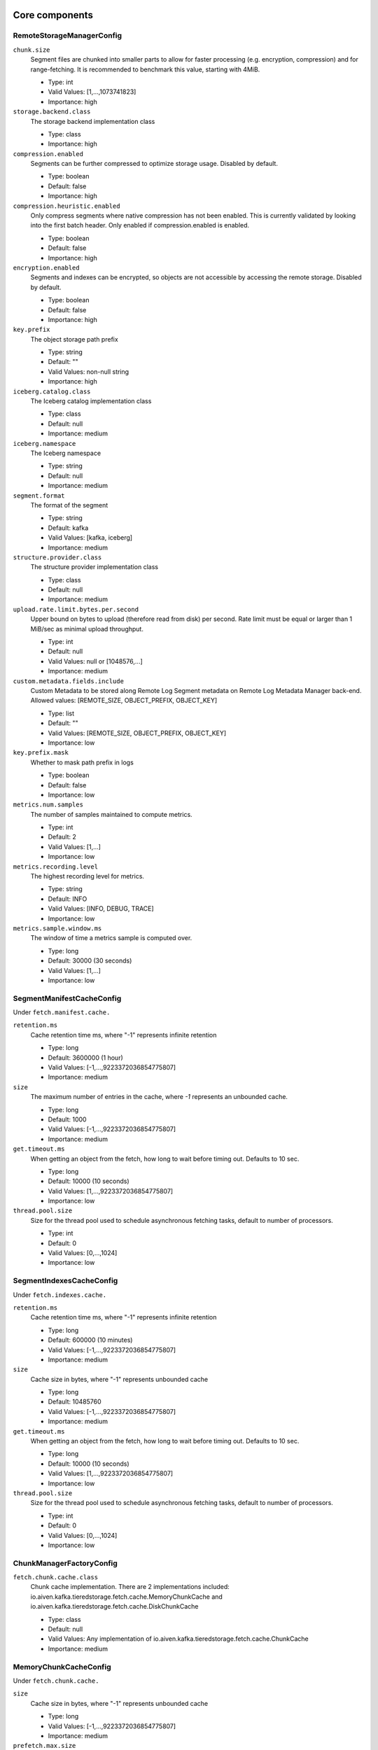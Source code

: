 =================
Core components
=================
.. Generated from *Config.java classes by io.aiven.kafka.tieredstorage.misc.ConfigsDocs

-----------------
RemoteStorageManagerConfig
-----------------
``chunk.size``
  Segment files are chunked into smaller parts to allow for faster processing (e.g. encryption, compression) and for range-fetching. It is recommended to benchmark this value, starting with 4MiB.

  * Type: int
  * Valid Values: [1,...,1073741823]
  * Importance: high

``storage.backend.class``
  The storage backend implementation class

  * Type: class
  * Importance: high

``compression.enabled``
  Segments can be further compressed to optimize storage usage. Disabled by default.

  * Type: boolean
  * Default: false
  * Importance: high

``compression.heuristic.enabled``
  Only compress segments where native compression has not been enabled. This is currently validated by looking into the first batch header. Only enabled if compression.enabled is enabled.

  * Type: boolean
  * Default: false
  * Importance: high

``encryption.enabled``
  Segments and indexes can be encrypted, so objects are not accessible by accessing the remote storage. Disabled by default.

  * Type: boolean
  * Default: false
  * Importance: high

``key.prefix``
  The object storage path prefix

  * Type: string
  * Default: ""
  * Valid Values: non-null string
  * Importance: high

``iceberg.catalog.class``
  The Iceberg catalog implementation class

  * Type: class
  * Default: null
  * Importance: medium

``iceberg.namespace``
  The Iceberg namespace

  * Type: string
  * Default: null
  * Importance: medium

``segment.format``
  The format of the segment

  * Type: string
  * Default: kafka
  * Valid Values: [kafka, iceberg]
  * Importance: medium

``structure.provider.class``
  The structure provider implementation class

  * Type: class
  * Default: null
  * Importance: medium

``upload.rate.limit.bytes.per.second``
  Upper bound on bytes to upload (therefore read from disk) per second. Rate limit must be equal or larger than 1 MiB/sec as minimal upload throughput.

  * Type: int
  * Default: null
  * Valid Values: null or [1048576,...]
  * Importance: medium

``custom.metadata.fields.include``
  Custom Metadata to be stored along Remote Log Segment metadata on Remote Log Metadata Manager back-end. Allowed values: [REMOTE_SIZE, OBJECT_PREFIX, OBJECT_KEY]

  * Type: list
  * Default: ""
  * Valid Values: [REMOTE_SIZE, OBJECT_PREFIX, OBJECT_KEY]
  * Importance: low

``key.prefix.mask``
  Whether to mask path prefix in logs

  * Type: boolean
  * Default: false
  * Importance: low

``metrics.num.samples``
  The number of samples maintained to compute metrics.

  * Type: int
  * Default: 2
  * Valid Values: [1,...]
  * Importance: low

``metrics.recording.level``
  The highest recording level for metrics.

  * Type: string
  * Default: INFO
  * Valid Values: [INFO, DEBUG, TRACE]
  * Importance: low

``metrics.sample.window.ms``
  The window of time a metrics sample is computed over.

  * Type: long
  * Default: 30000 (30 seconds)
  * Valid Values: [1,...]
  * Importance: low



-----------------
SegmentManifestCacheConfig
-----------------
Under ``fetch.manifest.cache.``

``retention.ms``
  Cache retention time ms, where "-1" represents infinite retention

  * Type: long
  * Default: 3600000 (1 hour)
  * Valid Values: [-1,...,9223372036854775807]
  * Importance: medium

``size``
  The maximum number of entries in the cache, where `-1` represents an unbounded cache.

  * Type: long
  * Default: 1000
  * Valid Values: [-1,...,9223372036854775807]
  * Importance: medium

``get.timeout.ms``
  When getting an object from the fetch, how long to wait before timing out. Defaults to 10 sec.

  * Type: long
  * Default: 10000 (10 seconds)
  * Valid Values: [1,...,9223372036854775807]
  * Importance: low

``thread.pool.size``
  Size for the thread pool used to schedule asynchronous fetching tasks, default to number of processors.

  * Type: int
  * Default: 0
  * Valid Values: [0,...,1024]
  * Importance: low



-----------------
SegmentIndexesCacheConfig
-----------------
Under ``fetch.indexes.cache.``

``retention.ms``
  Cache retention time ms, where "-1" represents infinite retention

  * Type: long
  * Default: 600000 (10 minutes)
  * Valid Values: [-1,...,9223372036854775807]
  * Importance: medium

``size``
  Cache size in bytes, where "-1" represents unbounded cache

  * Type: long
  * Default: 10485760
  * Valid Values: [-1,...,9223372036854775807]
  * Importance: medium

``get.timeout.ms``
  When getting an object from the fetch, how long to wait before timing out. Defaults to 10 sec.

  * Type: long
  * Default: 10000 (10 seconds)
  * Valid Values: [1,...,9223372036854775807]
  * Importance: low

``thread.pool.size``
  Size for the thread pool used to schedule asynchronous fetching tasks, default to number of processors.

  * Type: int
  * Default: 0
  * Valid Values: [0,...,1024]
  * Importance: low



-----------------
ChunkManagerFactoryConfig
-----------------
``fetch.chunk.cache.class``
  Chunk cache implementation. There are 2 implementations included: io.aiven.kafka.tieredstorage.fetch.cache.MemoryChunkCache and io.aiven.kafka.tieredstorage.fetch.cache.DiskChunkCache

  * Type: class
  * Default: null
  * Valid Values: Any implementation of io.aiven.kafka.tieredstorage.fetch.cache.ChunkCache
  * Importance: medium



-----------------
MemoryChunkCacheConfig
-----------------
Under ``fetch.chunk.cache.``

``size``
  Cache size in bytes, where "-1" represents unbounded cache

  * Type: long
  * Valid Values: [-1,...,9223372036854775807]
  * Importance: medium

``prefetch.max.size``
  The amount of data that should be eagerly prefetched and cached

  * Type: int
  * Default: 0
  * Valid Values: [0,...,2147483647]
  * Importance: medium

``retention.ms``
  Cache retention time ms, where "-1" represents infinite retention

  * Type: long
  * Default: 600000 (10 minutes)
  * Valid Values: [-1,...,9223372036854775807]
  * Importance: medium

``get.timeout.ms``
  When getting an object from the fetch, how long to wait before timing out. Defaults to 10 sec.

  * Type: long
  * Default: 10000 (10 seconds)
  * Valid Values: [1,...,9223372036854775807]
  * Importance: low

``thread.pool.size``
  Size for the thread pool used to schedule asynchronous fetching tasks, default to number of processors.

  * Type: int
  * Default: 0
  * Valid Values: [0,...,1024]
  * Importance: low



-----------------
DiskChunkCacheConfig
-----------------
Under ``fetch.chunk.cache.``

``path``
  Cache base directory. It is required to exist and be writable prior to the execution of the plugin.

  * Type: string
  * Importance: high

``size``
  Cache size in bytes, where "-1" represents unbounded cache

  * Type: long
  * Valid Values: [-1,...,9223372036854775807]
  * Importance: medium

``prefetch.max.size``
  The amount of data that should be eagerly prefetched and cached

  * Type: int
  * Default: 0
  * Valid Values: [0,...,2147483647]
  * Importance: medium

``retention.ms``
  Cache retention time ms, where "-1" represents infinite retention

  * Type: long
  * Default: 600000 (10 minutes)
  * Valid Values: [-1,...,9223372036854775807]
  * Importance: medium

``get.timeout.ms``
  When getting an object from the fetch, how long to wait before timing out. Defaults to 10 sec.

  * Type: long
  * Default: 10000 (10 seconds)
  * Valid Values: [1,...,9223372036854775807]
  * Importance: low

``thread.pool.size``
  Size for the thread pool used to schedule asynchronous fetching tasks, default to number of processors.

  * Type: int
  * Default: 0
  * Valid Values: [0,...,1024]
  * Importance: low



=================
Storage Backends
=================
Under ``storage.``

-----------------
AzureBlobStorageStorageConfig
-----------------
``azure.container.name``
  Azure container to store log segments

  * Type: string
  * Valid Values: non-empty string
  * Importance: high

``azure.account.name``
  Azure account name

  * Type: string
  * Default: null
  * Valid Values: null or non-empty string
  * Importance: high

``azure.upload.block.size``
  Size of blocks to use when uploading objects to Azure. The smaller the block size, the more calls to Azure are needed to upload a file; increasing costs. The higher the block size, the more memory is needed to buffer the block.

  * Type: int
  * Default: 26214400
  * Valid Values: [102400,...,2147483647]
  * Importance: high

``azure.account.key``
  Azure account key

  * Type: password
  * Default: null
  * Valid Values: null or Non-empty password text
  * Importance: medium

``azure.connection.string``
  Azure connection string. Cannot be used together with azure.account.name, azure.account.key, and azure.endpoint.url

  * Type: password
  * Default: null
  * Valid Values: null or Non-empty password text
  * Importance: medium

``azure.sas.token``
  Azure SAS token

  * Type: password
  * Default: null
  * Valid Values: null or Non-empty password text
  * Importance: medium

``azure.endpoint.url``
  Custom Azure Blob Storage endpoint URL

  * Type: string
  * Default: null
  * Valid Values: null or Valid URL as defined in rfc2396
  * Importance: low



-----------------
AzureBlobStorageStorageConfig
-----------------
``gcs.bucket.name``
  GCS bucket to store log segments

  * Type: string
  * Valid Values: non-empty string
  * Importance: high

``gcs.credentials.default``
  Use the default GCP credentials. Cannot be set together with "gcs.credentials.json" or "gcs.credentials.path"

  * Type: boolean
  * Default: null
  * Importance: medium

``gcs.credentials.json``
  GCP credentials as a JSON string. Cannot be set together with "gcs.credentials.path" or "gcs.credentials.default"

  * Type: password
  * Default: null
  * Valid Values: Non-empty password text
  * Importance: medium

``gcs.credentials.path``
  The path to a GCP credentials file. Cannot be set together with "gcs.credentials.json" or "gcs.credentials.default"

  * Type: string
  * Default: null
  * Valid Values: non-empty string
  * Importance: medium

``gcs.resumable.upload.chunk.size``
  The chunk size for resumable upload. Must be a multiple of 256 KiB (256 x 1024 bytes). Larger chunk sizes typically make uploads faster, but requires bigger memory buffers. The recommended minimum for GCS is 8 MiB. The SDK default is 15 MiB, `see <https://cloud.google.com/storage/docs/resumable-uploads#java>`_. The smaller the chunk size, the more calls to GCS are needed to upload a file; increasing costs. The higher the chunk size, the more memory is needed to buffer the chunk.

  * Type: int
  * Default: 26214400
  * Valid Values: [256 KiB...] values multiple of 262144 bytes
  * Importance: medium

``gcs.endpoint.url``
  Custom GCS endpoint URL. To be used with custom GCS-compatible backends.

  * Type: string
  * Default: null
  * Valid Values: Valid URL as defined in rfc2396
  * Importance: low



-----------------
S3StorageConfig
-----------------
``s3.bucket.name``
  S3 bucket to store log segments

  * Type: string
  * Valid Values: non-empty string
  * Importance: high

``s3.region``
  AWS region where S3 bucket is placed

  * Type: string
  * Importance: medium

``aws.access.key.id``
  AWS access key ID. To be used when static credentials are provided.

  * Type: password
  * Default: null
  * Valid Values: Non-empty password text
  * Importance: medium

``aws.checksum.check.enabled``
  This property is used to enable checksum validation done by AWS library. When set to "false", there will be no validation. It is disabled by default as Kafka already validates integrity of the files.

  * Type: boolean
  * Default: false
  * Importance: medium

``aws.secret.access.key``
  AWS secret access key. To be used when static credentials are provided.

  * Type: password
  * Default: null
  * Valid Values: Non-empty password text
  * Importance: medium

``s3.legacy.md5.plugin.enabled``
  This property is used to enable legacy MD5 plugin. AWS SDK version 2.30.0 introduced integrity protections that are not backward compatible. It is disabled by default since newer version of S3-compatible storages have support for these new integrity protections. It should be enabled when there is a need to access older S3-compatible object storages that depend on the legacy MD5 checksum.

  * Type: boolean
  * Default: false
  * Importance: medium

``s3.multipart.upload.part.size``
  Size of parts in bytes to use when uploading. All parts but the last one will have this size. The smaller the part size, the more calls to S3 are needed to upload a file; increasing costs. The higher the part size, the more memory is needed to buffer the part. Valid values: between 5MiB and 2GiB

  * Type: int
  * Default: 26214400
  * Valid Values: [5242880,...,2147483647]
  * Importance: medium

``aws.certificate.check.enabled``
  This property is used to enable SSL certificate checking for AWS services. When set to "false", the SSL certificate checking for AWS services will be bypassed. Use with caution and always only in a test environment, as disabling certificate lead the storage to be vulnerable to man-in-the-middle attacks.

  * Type: boolean
  * Default: true
  * Importance: low

``aws.credentials.provider.class``
  AWS credentials provider. If not set, AWS SDK uses the default software.amazon.awssdk.auth.credentials.AwsCredentialsProviderChain

  * Type: class
  * Default: null
  * Valid Values: Any implementation of software.amazon.awssdk.auth.credentials.AwsCredentialsProvider
  * Importance: low

``s3.api.call.attempt.timeout``
  AWS S3 API call attempt (single retry) timeout in milliseconds

  * Type: long
  * Default: null
  * Valid Values: null or [1,...,9223372036854775807]
  * Importance: low

``s3.api.call.timeout``
  AWS S3 API call timeout in milliseconds, including all retries

  * Type: long
  * Default: null
  * Valid Values: null or [1,...,9223372036854775807]
  * Importance: low

``s3.endpoint.url``
  Custom S3 endpoint URL. To be used with custom S3-compatible backends (e.g. minio).

  * Type: string
  * Default: null
  * Valid Values: Valid URL as defined in rfc2396
  * Importance: low

``s3.path.style.access.enabled``
  Whether to use path style access or virtual hosts. By default, empty value means S3 library will auto-detect. Amazon S3 uses virtual hosts by default (true), but other S3-compatible backends may differ (e.g. minio).

  * Type: boolean
  * Default: null
  * Importance: low

``s3.storage.class``
  Defines which storage class to use when uploading objects

  * Type: string
  * Default: STANDARD
  * Valid Values: [STANDARD, REDUCED_REDUNDANCY, STANDARD_IA, ONEZONE_IA, INTELLIGENT_TIERING, GLACIER, DEEP_ARCHIVE, OUTPOSTS, GLACIER_IR, SNOW, EXPRESS_ONEZONE, FSX_OPENZFS]
  * Importance: low



-----------------
OciStorageConfig
-----------------
``oci.bucket.name``
  oci bucket to store log segments

  * Type: string
  * Valid Values: non-empty string
  * Importance: high

``oci.namespace.name``
  oci namespace which the bucket belongs to

  * Type: string
  * Valid Values: non-empty string
  * Importance: high

``oci.region``
  OCI region where the bucket is placed

  * Type: string
  * Importance: high

``oci.multipart.upload.part.size``
  Size of parts in bytes to use when uploading. All parts but the last one will have this size. The smaller the part size, the more calls to oci are needed to upload a file; increasing costs. The higher the part size, the more memory is needed to buffer the part. Valid values: between 5MiB and 2GiB

  * Type: int
  * Default: 26214400
  * Valid Values: [5242880,...,2147483647]
  * Importance: medium

``oci.storage.tier``
  Defines which storage tier to use when uploading objects

  * Type: string
  * Default: UnknownEnumValue
  * Valid Values: [Standard, InfrequentAccess, Archive, UnknownEnumValue]
  * Importance: medium



-----------------
FilesystemStorageConfig
-----------------
.. Only for development/testing purposes
``root``
  Root directory

  * Type: string
  * Importance: high

``overwrite.enabled``
  Enable overwriting existing files

  * Type: boolean
  * Default: false
  * Importance: medium



